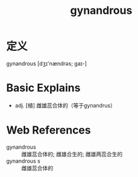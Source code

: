 #+title: gynandrous
#+roam_tags:英语单词

* 定义
  
gynandrous [dʒɪ'nændrəs; ɡaɪ-]

* Basic Explains
- adj. [植] 雌雄蕊合体的（等于gynandrus）

* Web References
- gynandrous :: 雌雄蕊合体的; 雌雄合生的; 雌雄两蕊合生的
- gynandrous s :: 雌雄蕊合体的
